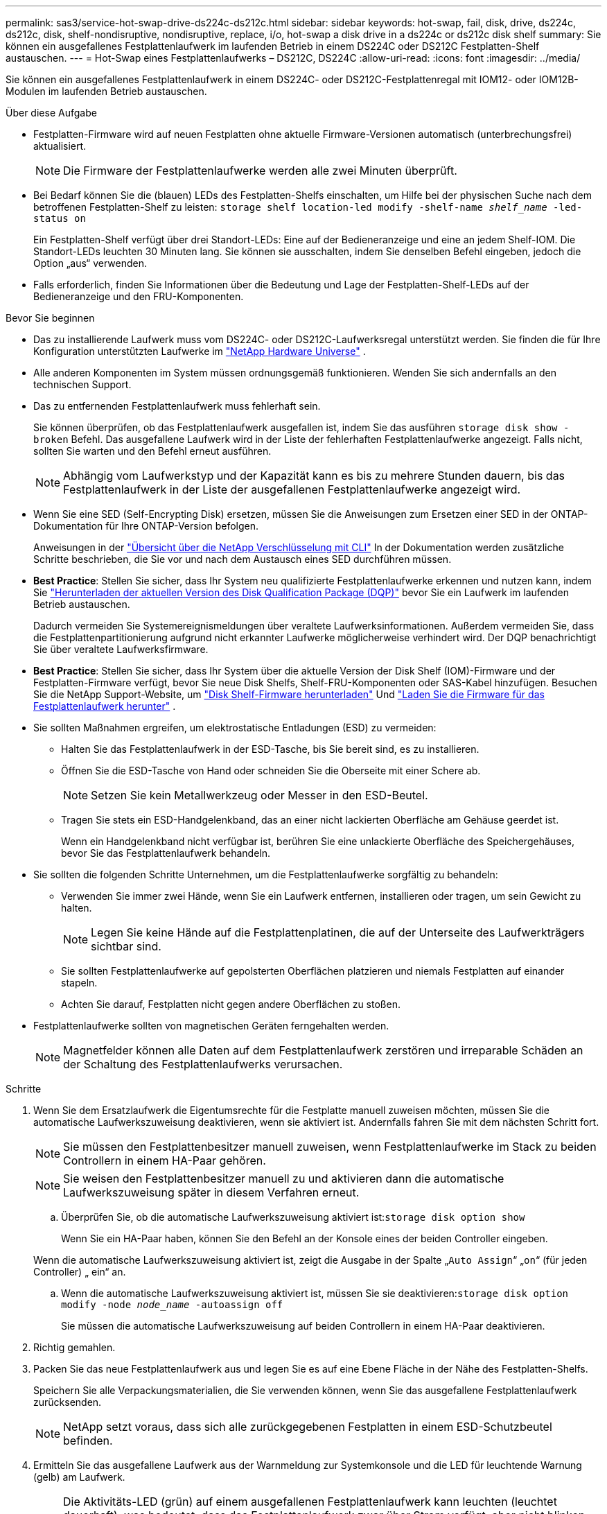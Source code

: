 ---
permalink: sas3/service-hot-swap-drive-ds224c-ds212c.html 
sidebar: sidebar 
keywords: hot-swap, fail, disk, drive, ds224c, ds212c, disk, shelf-nondisruptive, nondisruptive, replace, i/o, hot-swap a disk drive in a ds224c or ds212c disk shelf 
summary: Sie können ein ausgefallenes Festplattenlaufwerk im laufenden Betrieb in einem DS224C oder DS212C Festplatten-Shelf austauschen. 
---
= Hot-Swap eines Festplattenlaufwerks – DS212C, DS224C
:allow-uri-read: 
:icons: font
:imagesdir: ../media/


[role="lead"]
Sie können ein ausgefallenes Festplattenlaufwerk in einem DS224C- oder DS212C-Festplattenregal mit IOM12- oder IOM12B-Modulen im laufenden Betrieb austauschen.

.Über diese Aufgabe
* Festplatten-Firmware wird auf neuen Festplatten ohne aktuelle Firmware-Versionen automatisch (unterbrechungsfrei) aktualisiert.
+

NOTE: Die Firmware der Festplattenlaufwerke werden alle zwei Minuten überprüft.

* Bei Bedarf können Sie die (blauen) LEDs des Festplatten-Shelfs einschalten, um Hilfe bei der physischen Suche nach dem betroffenen Festplatten-Shelf zu leisten: `storage shelf location-led modify -shelf-name _shelf_name_ -led-status on`
+
Ein Festplatten-Shelf verfügt über drei Standort-LEDs: Eine auf der Bedieneranzeige und eine an jedem Shelf-IOM. Die Standort-LEDs leuchten 30 Minuten lang. Sie können sie ausschalten, indem Sie denselben Befehl eingeben, jedoch die Option „aus“ verwenden.

* Falls erforderlich, finden Sie Informationen über die Bedeutung und Lage der Festplatten-Shelf-LEDs auf der Bedieneranzeige und den FRU-Komponenten.


.Bevor Sie beginnen
* Das zu installierende Laufwerk muss vom DS224C- oder DS212C-Laufwerksregal unterstützt werden. Sie finden die für Ihre Konfiguration unterstützten Laufwerke im  https://hwu.netapp.com["NetApp Hardware Universe"] .
* Alle anderen Komponenten im System müssen ordnungsgemäß funktionieren. Wenden Sie sich andernfalls an den technischen Support.
* Das zu entfernenden Festplattenlaufwerk muss fehlerhaft sein.
+
Sie können überprüfen, ob das Festplattenlaufwerk ausgefallen ist, indem Sie das ausführen `storage disk show -broken` Befehl. Das ausgefallene Laufwerk wird in der Liste der fehlerhaften Festplattenlaufwerke angezeigt. Falls nicht, sollten Sie warten und den Befehl erneut ausführen.

+

NOTE: Abhängig vom Laufwerkstyp und der Kapazität kann es bis zu mehrere Stunden dauern, bis das Festplattenlaufwerk in der Liste der ausgefallenen Festplattenlaufwerke angezeigt wird.

* Wenn Sie eine SED (Self-Encrypting Disk) ersetzen, müssen Sie die Anweisungen zum Ersetzen einer SED in der ONTAP-Dokumentation für Ihre ONTAP-Version befolgen.
+
Anweisungen in der  https://docs.netapp.com/us-en/ontap/encryption-at-rest/index.html["Übersicht über die NetApp Verschlüsselung mit CLI"] In der Dokumentation werden zusätzliche Schritte beschrieben, die Sie vor und nach dem Austausch eines SED durchführen müssen.

* *Best Practice*: Stellen Sie sicher, dass Ihr System neu qualifizierte Festplattenlaufwerke erkennen und nutzen kann, indem Sie  https://mysupport.netapp.com/site/downloads/firmware/disk-drive-firmware/download/DISKQUAL/ALL/qual_devices.zip["Herunterladen der aktuellen Version des Disk Qualification Package (DQP)"^] bevor Sie ein Laufwerk im laufenden Betrieb austauschen.
+
Dadurch vermeiden Sie Systemereignismeldungen über veraltete Laufwerksinformationen. Außerdem vermeiden Sie, dass die Festplattenpartitionierung aufgrund nicht erkannter Laufwerke möglicherweise verhindert wird. Der DQP benachrichtigt Sie über veraltete Laufwerksfirmware.

* *Best Practice*: Stellen Sie sicher, dass Ihr System über die aktuelle Version der Disk Shelf (IOM)-Firmware und der Festplatten-Firmware verfügt, bevor Sie neue Disk Shelfs, Shelf-FRU-Komponenten oder SAS-Kabel hinzufügen. Besuchen Sie die NetApp Support-Website, um  https://mysupport.netapp.com/site/downloads/firmware/disk-shelf-firmware["Disk Shelf-Firmware herunterladen"^] Und  https://mysupport.netapp.com/site/downloads/firmware/disk-drive-firmware["Laden Sie die Firmware für das Festplattenlaufwerk herunter"^] .
* Sie sollten Maßnahmen ergreifen, um elektrostatische Entladungen (ESD) zu vermeiden:
+
** Halten Sie das Festplattenlaufwerk in der ESD-Tasche, bis Sie bereit sind, es zu installieren.
** Öffnen Sie die ESD-Tasche von Hand oder schneiden Sie die Oberseite mit einer Schere ab.
+

NOTE: Setzen Sie kein Metallwerkzeug oder Messer in den ESD-Beutel.

** Tragen Sie stets ein ESD-Handgelenkband, das an einer nicht lackierten Oberfläche am Gehäuse geerdet ist.
+
Wenn ein Handgelenkband nicht verfügbar ist, berühren Sie eine unlackierte Oberfläche des Speichergehäuses, bevor Sie das Festplattenlaufwerk behandeln.



* Sie sollten die folgenden Schritte Unternehmen, um die Festplattenlaufwerke sorgfältig zu behandeln:
+
** Verwenden Sie immer zwei Hände, wenn Sie ein Laufwerk entfernen, installieren oder tragen, um sein Gewicht zu halten.
+

NOTE: Legen Sie keine Hände auf die Festplattenplatinen, die auf der Unterseite des Laufwerkträgers sichtbar sind.

** Sie sollten Festplattenlaufwerke auf gepolsterten Oberflächen platzieren und niemals Festplatten auf einander stapeln.
** Achten Sie darauf, Festplatten nicht gegen andere Oberflächen zu stoßen.


* Festplattenlaufwerke sollten von magnetischen Geräten ferngehalten werden.
+

NOTE: Magnetfelder können alle Daten auf dem Festplattenlaufwerk zerstören und irreparable Schäden an der Schaltung des Festplattenlaufwerks verursachen.



.Schritte
. Wenn Sie dem Ersatzlaufwerk die Eigentumsrechte für die Festplatte manuell zuweisen möchten, müssen Sie die automatische Laufwerkszuweisung deaktivieren, wenn sie aktiviert ist. Andernfalls fahren Sie mit dem nächsten Schritt fort.
+

NOTE: Sie müssen den Festplattenbesitzer manuell zuweisen, wenn Festplattenlaufwerke im Stack zu beiden Controllern in einem HA-Paar gehören.

+

NOTE: Sie weisen den Festplattenbesitzer manuell zu und aktivieren dann die automatische Laufwerkszuweisung später in diesem Verfahren erneut.

+
.. Überprüfen Sie, ob die automatische Laufwerkszuweisung aktiviert ist:``storage disk option show``
+
Wenn Sie ein HA-Paar haben, können Sie den Befehl an der Konsole eines der beiden Controller eingeben.

+
Wenn die automatische Laufwerkszuweisung aktiviert ist, zeigt die Ausgabe in der Spalte „`Auto Assign`“ „`on`“ (für jeden Controller) „ ein“ an.

.. Wenn die automatische Laufwerkszuweisung aktiviert ist, müssen Sie sie deaktivieren:``storage disk option modify -node _node_name_ -autoassign off``
+
Sie müssen die automatische Laufwerkszuweisung auf beiden Controllern in einem HA-Paar deaktivieren.



. Richtig gemahlen.
. Packen Sie das neue Festplattenlaufwerk aus und legen Sie es auf eine Ebene Fläche in der Nähe des Festplatten-Shelfs.
+
Speichern Sie alle Verpackungsmaterialien, die Sie verwenden können, wenn Sie das ausgefallene Festplattenlaufwerk zurücksenden.

+

NOTE: NetApp setzt voraus, dass sich alle zurückgegebenen Festplatten in einem ESD-Schutzbeutel befinden.

. Ermitteln Sie das ausgefallene Laufwerk aus der Warnmeldung zur Systemkonsole und die LED für leuchtende Warnung (gelb) am Laufwerk.
+

NOTE: Die Aktivitäts-LED (grün) auf einem ausgefallenen Festplattenlaufwerk kann leuchten (leuchtet dauerhaft), was bedeutet, dass das Festplattenlaufwerk zwar über Strom verfügt, aber nicht blinken sollte, was auf I/O-Aktivitäten hinweist. Ein ausgefallenes Festplattenlaufwerk besitzt keine I/O-Aktivität.

. Drücken Sie die Entriegelungstaste auf der Laufwerkseite, und ziehen Sie dann den Nockengriff in die vollständig geöffnete Position, um den Laufwerkantrieb von der mittleren Ebene zu lösen.
+
Wenn Sie die Entriegelungstaste drücken, öffnet sich der Nockengriff an den Laufwerkfedern teilweise.

+

NOTE: Festplattenlaufwerke in einem DS212C Festplatten-Shelf werden horizontal angeordnet, wobei sich die Release-Schaltfläche links auf der Vorderseite des Festplattenlaufwerks befindet. Die Festplattenlaufwerke in einem DS224C Festplatten-Shelf werden vertikal mit der Entriegelungstaste oben an der Laufwerktfläche angeordnet.

+
Im Folgenden werden Festplattenlaufwerke in einem DS212C Festplatten-Shelf angezeigt:

+
image::../media/drw_drive_open_no_bezel.png[Entfernen von Festplatten im DS212C Festplatten-Shelf]

+
Folgende Angaben werden die Laufwerke in einem DS224C Festplatten-Shelf angezeigt:

+
image::../media/2240_removing_disk_no_bezel.png[Entfernen von Festplatten in DS224C Festplatten-Shelf]

. Schieben Sie das Festplattenlaufwerk leicht heraus, damit es sich sicher nach unten drehen kann, und entfernen Sie dann das Festplattenlaufwerk aus dem Festplatten-Shelf.
+
Eine Festplatte kann bis zu einer Minute dauern, bis sie sicher abgeschaltet ist.

+

NOTE: Verwenden Sie bei der Handhabung eines Festplattenlaufwerks immer zwei Hände, um sein Gewicht zu stützen.

. Setzen Sie das Ersatzlaufwerk mit zwei Händen und dem Nockengriff in die offene Position ein, und drücken Sie fest, bis das Laufwerk stoppt.
+

NOTE: Warten Sie mindestens 10 Sekunden, bevor Sie ein neues Festplattenlaufwerk einsetzen. Dadurch erkennt das System, dass ein Festplattenlaufwerk entfernt wurde.

+

NOTE: Legen Sie keine Hände auf die Festplattenplatinen, die auf der Unterseite des Laufwerksträger ausgesetzt sind.

. Schließen Sie den Nockengriff, so dass das Laufwerk vollständig in der mittleren Ebene sitzt und der Griff einrastet.
+
Schließen Sie den Nockengriff langsam, damit er korrekt an der Vorderseite des Festplattenlaufwerks ausgerichtet ist.

. Wenn Sie ein anderes Laufwerk ersetzen, wiederholen Sie die Schritte 3 bis 8.
. Vergewissern Sie sich, dass die Aktivitäts-LED (grün) des Festplattenlaufwerks leuchtet.
+
Wenn die Aktivitäts-LED des Festplattenlaufwerks grün leuchtet, bedeutet dies, dass das Laufwerk mit Strom versorgt wird. Wenn die Aktivitäts-LED des Festplattenlaufwerks blinkt, bedeutet dies, dass das Festplattenlaufwerk über ein Netzteil verfügt und I/O-Vorgänge ausgeführt werden. Wenn die Firmware des Festplattenlaufwerks automatisch aktualisiert wird, blinkt die LED.

. Wenn Sie die automatische Laufwerkszuweisung in Schritt 1 deaktiviert haben, weisen Sie manuell den Festplattenbesitzer zu und aktivieren Sie dann bei Bedarf die automatische Laufwerkszuweisung neu:
+
.. Alle nicht im Besitz befindlichen Festplatten anzeigen:``storage disk show -container-type unassigned``
.. Weisen Sie jede Festplatte zu:``storage disk assign -disk _disk_name_ -owner _owner_name_``
+
Sie können das Platzhalterzeichen verwenden, um mehr als eine Festplatte gleichzeitig zuzuweisen.

.. Bei Bedarf die automatische Laufwerkszuweisung erneut aktivieren:``storage disk option modify -node _node_name_ -autoassign on``
+
Sie müssen die automatische Laufwerkszuweisung auf beiden Controllern in einem HA-Paar neu aktivieren.



. Senden Sie das fehlerhafte Teil wie in den dem Kit beiliegenden RMA-Anweisungen beschrieben an NetApp zurück.
+
Wenden Sie sich an den technischen Support unter https://mysupport.netapp.com/site/global/dashboard["NetApp Support"], 888-463-8277 (Nordamerika), 00-800-44-638277 (Europa) oder +800-800-80-800 (Asien/Pazifik) wenn Sie die RMA-Nummer oder zusätzliche Hilfe beim Ersatzverfahren benötigen.


